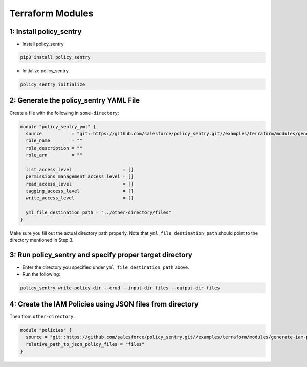 Terraform Modules
---------------------------

1: Install policy_sentry
^^^^^^^^^^^^^^^^^^^^^^^^^^^^^


* Install policy_sentry

.. code-block:: bash

   pip3 install policy_sentry


* Initialize policy_sentry

.. code-block:: bash

   policy_sentry initialize

2: Generate the policy_sentry YAML File
^^^^^^^^^^^^^^^^^^^^^^^^^^^^^^^^^^^^^^^^^^^^

Create a file with the following in ``some-directory``\ :

.. code-block:: terraform

   module "policy_sentry_yml" {
     source           = "git::https://github.com/salesforce/policy_sentry.git//examples/terraform/modules/generate-policy_sentry-yml"
     role_name        = ""
     role_description = ""
     role_arn         = ""

     list_access_level                   = []
     permissions_management_access_level = []
     read_access_level                   = []
     tagging_access_level                = []
     write_access_level                  = []

     yml_file_destination_path = "../other-directory/files"
   }

Make sure you fill out the actual directory path properly. Note that ``yml_file_destination_path`` should point to the directory mentioned in Step 3.

3: Run policy_sentry and specify proper target directory
^^^^^^^^^^^^^^^^^^^^^^^^^^^^^^^^^^^^^^^^^^^^^^^^^^^^^^^^^^^^^


* 
  Enter the directory you specified under ``yml_file_destination_path`` above.

* 
  Run the following:

.. code-block:: bash

   policy_sentry write-policy-dir --crud --input-dir files --output-dir files

4: Create the IAM Policies using JSON files from directory
^^^^^^^^^^^^^^^^^^^^^^^^^^^^^^^^^^^^^^^^^^^^^^^^^^^^^^^^^^^^^^^

Then from ``other-directory``\ :

.. code-block:: terraform

   module "policies" {
     source = "git::https://github.com/salesforce/policy_sentry.git//examples/terraform/modules/generate-iam-policies"
     relative_path_to_json_policy_files = "files"
   }
